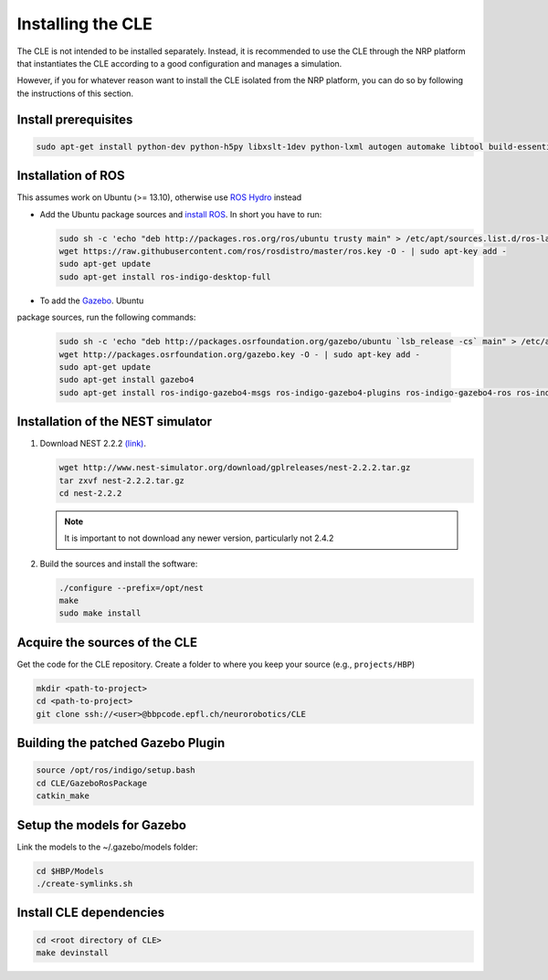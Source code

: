 Installing the CLE
==================

The CLE is not intended to be installed separately. Instead, it is recommended to use the CLE through
the NRP platform that instantiates the CLE according to a good configuration and manages a simulation.

However, if you for whatever reason want to install the CLE isolated from the NRP platform, you can
do so by following the instructions of this section.

Install prerequisites
---------------------

.. code-block:: bash

   sudo apt-get install python-dev python-h5py libxslt-1dev python-lxml autogen automake libtool build-essential autoconf libltdl7-dev libreadline6-dev libncurses5-dev libgsl0-dev python-all-dev python-numpy python-scipy python-matplotlib ipython python-pynn python-pip


Installation of  ROS
--------------------
This assumes work on Ubuntu (>= 13.10), otherwise use `ROS Hydro <http://wiki.ros.org/hydro/Installation/Ubuntu>`_ instead

* Add the Ubuntu package sources and `install ROS <http://wiki.ros.org/indigo/Installation/Ubuntu>`_. In short you have to run:

  .. code-block:: bash

          sudo sh -c 'echo "deb http://packages.ros.org/ros/ubuntu trusty main" > /etc/apt/sources.list.d/ros-latest.list'
          wget https://raw.githubusercontent.com/ros/rosdistro/master/ros.key -O - | sudo apt-key add -
          sudo apt-get update
          sudo apt-get install ros-indigo-desktop-full


* To add the `Gazebo <http://gazebosim.org/tutorials?tut=install_ubuntu&cat=installation>`_. Ubuntu
package sources, run the following commands:

  .. code-block:: bash

      sudo sh -c 'echo "deb http://packages.osrfoundation.org/gazebo/ubuntu `lsb_release -cs` main" > /etc/apt/sources.list.d/gazebo-latest.list'
      wget http://packages.osrfoundation.org/gazebo.key -O - | sudo apt-key add -
      sudo apt-get update
      sudo apt-get install gazebo4
      sudo apt-get install ros-indigo-gazebo4-msgs ros-indigo-gazebo4-plugins ros-indigo-gazebo4-ros ros-indigo-gazebo4-ros-control ros-indigo-gazebo4-ros-pkgs ros-indigo-joint-limits-interface


Installation of the NEST simulator
----------------------------------

1. Download NEST 2.2.2 `(link) <http://www.nest-simulator.org/download/gplreleases/nest-2.2.2.tar.gz>`_.

   .. code-block:: bash

      wget http://www.nest-simulator.org/download/gplreleases/nest-2.2.2.tar.gz
      tar zxvf nest-2.2.2.tar.gz
      cd nest-2.2.2


   .. note::
      It is important to not download any newer version, particularly not 2.4.2

2. Build the sources and install the software:

   .. code-block:: bash

       ./configure --prefix=/opt/nest
       make
       sudo make install

.. _acquisition:

Acquire the sources of the CLE
------------------------------

Get the code for the CLE repository. Create a folder to where you keep your source (e.g.,
``projects/HBP``)

.. code-block:: bash

     mkdir <path-to-project>
     cd <path-to-project>
     git clone ssh://<user>@bbpcode.epfl.ch/neurorobotics/CLE


Building the patched Gazebo Plugin
----------------------------------

.. code-block:: bash

    source /opt/ros/indigo/setup.bash
    cd CLE/GazeboRosPackage
    catkin_make


Setup the models for Gazebo
---------------------------

Link the models to the ~/.gazebo/models folder:

.. code-block:: bash

    cd $HBP/Models
    ./create-symlinks.sh


Install CLE dependencies
------------------------

.. code-block:: bash

    cd <root directory of CLE>
    make devinstall

